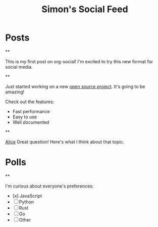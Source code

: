 #+TITLE: Simon's Social Feed
#+NICK: simond
#+DESCRIPTION: Software developer interested in org-mode and social media integration
#+AVATAR: /avatar-simon.svg
#+LINK: https://github.com/simon-duchastel
#+FOLLOW: alice /alice-social.org
#+FOLLOW: bob /bob-social.org
#+CONTACT: simon@example.com

* Posts

**
:PROPERTIES:
:ID: 2024-12-01T10:00:00Z
:LANG: en
:TAGS: introduction
:END:

This is my first post on org-social! I'm excited to try this new format for social media.

**
:PROPERTIES:
:ID: 2024-12-02T14:30:00Z
:LANG: en
:TAGS: programming work
:MOOD: excited
:END:

Just started working on a new [[https://github.com/my-project][open source project]]. It's going to be amazing!

Check out the features:
- Fast performance
- Easy to use
- Well documented

**
:PROPERTIES:
:ID: 2024-12-03T09:15:00Z
:LANG: en
:REPLY_TO: 2024-12-02T18:00:00Z
:REPLY_URL: /alice-social.org
:END:

[[org-social:/alice-social.org][Alice]] Great question! Here's what I think about that topic.

* Polls

**
:PROPERTIES:
:ID: 2024-12-04T16:20:00Z
:LANG: en
:TAGS: poll programming
:END:

I'm curious about everyone's preferences:

- [x] JavaScript
- [ ] Python  
- [ ] Rust
- [ ] Go
- [ ] Other
